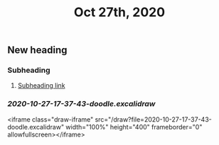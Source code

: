 #+TITLE: Oct 27th, 2020

** New heading
*** Subheading
**** [[file:journals/2020_10_27.org::*Subheading][Subheading link]]
*** [[2020-10-27-17-37-43-doodle.excalidraw]]
<iframe class="draw-iframe" src="/draw?file=2020-10-27-17-37-43-doodle.excalidraw" width="100%" height="400" frameborder="0" allowfullscreen></iframe>
